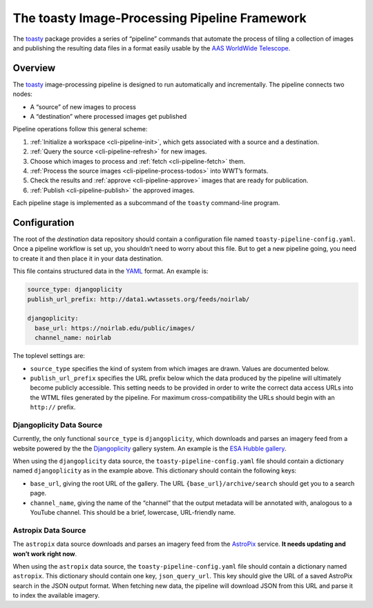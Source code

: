 .. _pipeline:

==============================================
The toasty Image-Processing Pipeline Framework
==============================================

The toasty_ package provides a series of “pipeline” commands that automate the
process of tiling a collection of images and publishing the resulting data files
in a format easily usable by the `AAS WorldWide Telescope`_.

.. _toasty: https://toasty.readthedocs.io/
.. _AAS WorldWide Telescope: http://worldwidetelescope.org/


Overview
========

The toasty_ image-processing pipeline is designed to run automatically and
incrementally. The pipeline connects two nodes:

- A “source” of new images to process
- A “destination” where processed images get published

Pipeline operations follow this general scheme:

1. :ref:`Initialize a workspace <cli-pipeline-init>`, which gets associated with a
   source and a destination.
2. :ref:`Query the source <cli-pipeline-refresh>` for new images.
3. Choose which images to process and :ref:`fetch <cli-pipeline-fetch>` them.
4. :ref:`Process the source images <cli-pipeline-process-todos>` into WWT’s formats.
5. Check the results and :ref:`approve <cli-pipeline-approve>` images that are
   ready for publication.
6. :ref:`Publish <cli-pipeline-publish>` the approved images.

Each pipeline stage is implemented as a subcommand of the ``toasty``
command-line program.


Configuration
=============

The root of the *destination* data repository should contain a configuration
file named ``toasty-pipeline-config.yaml``. Once a pipeline workflow is set up,
you shouldn’t need to worry about this file. But to get a new pipeline going,
you need to create it and then place it in your data destination.

This file contains structured data in the `YAML <https://yaml.org/>`_ format. An
example is:

.. code-block:: YAML

    source_type: djangoplicity
    publish_url_prefix: http://data1.wwtassets.org/feeds/noirlab/

    djangoplicity:
      base_url: https://noirlab.edu/public/images/
      channel_name: noirlab

The toplevel settings are:

- ``source_type`` specifies the kind of system from which images are drawn.
  Values are documented below.
- ``publish_url_prefix`` specifies the URL prefix below which the data
  produced by the pipeline will ultimately become publicly accessible. This
  setting needs to be provided in order to write the correct data access URLs
  into the WTML files generated by the pipeline. For maximum cross-compatibility
  the URLs should begin with an ``http://`` prefix.

Djangoplicity Data Source
-------------------------

Currently, the only functional ``source_type`` is ``djangoplicity``, which
downloads and parses an imagery feed from a website powered by the the
`Djangoplicity <https://github.com/djangoplicity/djangoplicity>`_ gallery
system. An example is the `ESA Hubble gallery
<https://spacetelescope.org/images/>`_.

When using the ``djangoplicity`` data source, the ``toasty-pipeline-config.yaml``
file should contain a dictionary named ``djangoplicity`` as in the example above.
This dictionary should contain the following keys:

- ``base_url``, giving the root URL of the gallery. The URL
  ``{base_url}/archive/search`` should get you to a search page.
- ``channel_name``, giving the name of the “channel” that the output metadata will
  be annotated with, analogous to a YouTube channel. This should be a brief, lowercase,
  URL-friendly name.

Astropix Data Source
--------------------

The ``astropix`` data source downloads and parses an imagery feed from the
`AstroPix <https://astropix.ipac.caltech.edu/>`_ service. **It needs updating
and won’t work right now**.

When using the ``astropix`` data source, the ``toasty-pipeline-config.yaml``
file should contain a dictionary named ``astropix``. This dictionary should
contain one key, ``json_query_url``. This key should give the URL of a saved
AstroPix search in the JSON output format. When fetching new data, the pipeline
will download JSON from this URL and parse it to index the available imagery.


